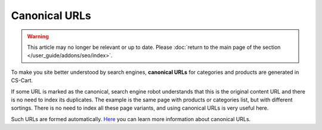 **************
Canonical URLs
**************

.. warning::

    This article may no longer be relevant or up to date. Please :doc:`return to the main page of the section </user_guide/addons/seo/index>`.

To make you site better understood by search engines, **canonical URLs** for categories and products are generated in CS-Cart.

If some URL is marked as the canonical, search engine robot understands that this is the original content URL and there is no need to index its duplicates. The example is the same page with products or categories list, but with different sortings. There is no need to index all these page variants, and using canonical URLs is very useful here.

Such URLs are formed automatically.
`Here <https://support.google.com/webmasters/answer/139066?rd=1>`_ you can learn more information about canonical URLs.
